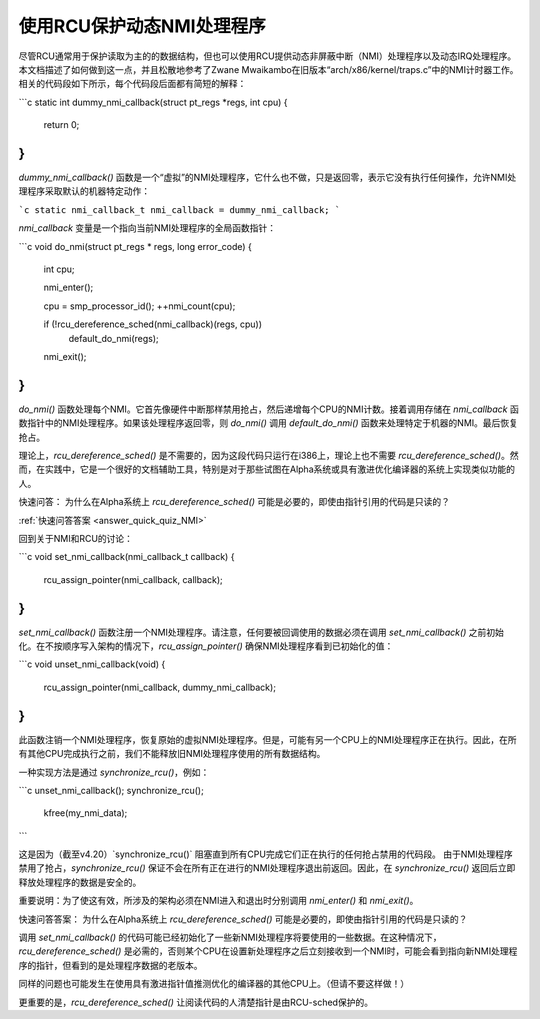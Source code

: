 使用RCU保护动态NMI处理程序
=========================================

尽管RCU通常用于保护读取为主的的数据结构，但也可以使用RCU提供动态非屏蔽中断（NMI）处理程序以及动态IRQ处理程序。本文档描述了如何做到这一点，并且松散地参考了Zwane Mwaikambo在旧版本“arch/x86/kernel/traps.c”中的NMI计时器工作。相关的代码段如下所示，每个代码段后面都有简短的解释：

```c
static int dummy_nmi_callback(struct pt_regs *regs, int cpu)
{
    return 0;
}
```

`dummy_nmi_callback()` 函数是一个“虚拟”的NMI处理程序，它什么也不做，只是返回零，表示它没有执行任何操作，允许NMI处理程序采取默认的机器特定动作：

```c
static nmi_callback_t nmi_callback = dummy_nmi_callback;
```

`nmi_callback` 变量是一个指向当前NMI处理程序的全局函数指针：

```c
void do_nmi(struct pt_regs * regs, long error_code)
{
    int cpu;

    nmi_enter();

    cpu = smp_processor_id();
    ++nmi_count(cpu);

    if (!rcu_dereference_sched(nmi_callback)(regs, cpu))
        default_do_nmi(regs);

    nmi_exit();
}
```

`do_nmi()` 函数处理每个NMI。它首先像硬件中断那样禁用抢占，然后递增每个CPU的NMI计数。接着调用存储在 `nmi_callback` 函数指针中的NMI处理程序。如果该处理程序返回零，则 `do_nmi()` 调用 `default_do_nmi()` 函数来处理特定于机器的NMI。最后恢复抢占。

理论上，`rcu_dereference_sched()` 是不需要的，因为这段代码只运行在i386上，理论上也不需要 `rcu_dereference_sched()`。然而，在实践中，它是一个很好的文档辅助工具，特别是对于那些试图在Alpha系统或具有激进优化编译器的系统上实现类似功能的人。

快速问答：
为什么在Alpha系统上 `rcu_dereference_sched()` 可能是必要的，即使由指针引用的代码是只读的？

:ref:`快速问答答案 <answer_quick_quiz_NMI>`

回到关于NMI和RCU的讨论：

```c
void set_nmi_callback(nmi_callback_t callback)
{
    rcu_assign_pointer(nmi_callback, callback);
}
```

`set_nmi_callback()` 函数注册一个NMI处理程序。请注意，任何要被回调使用的数据必须在调用 `set_nmi_callback()` 之前初始化。在不按顺序写入架构的情况下，`rcu_assign_pointer()` 确保NMI处理程序看到已初始化的值：

```c
void unset_nmi_callback(void)
{
    rcu_assign_pointer(nmi_callback, dummy_nmi_callback);
}
```

此函数注销一个NMI处理程序，恢复原始的虚拟NMI处理程序。但是，可能有另一个CPU上的NMI处理程序正在执行。因此，在所有其他CPU完成执行之前，我们不能释放旧NMI处理程序使用的所有数据结构。

一种实现方法是通过 `synchronize_rcu()`，例如：

```c
unset_nmi_callback();
synchronize_rcu();
	kfree(my_nmi_data);
```

这是因为（截至v4.20）`synchronize_rcu()` 阻塞直到所有CPU完成它们正在执行的任何抢占禁用的代码段。
由于NMI处理程序禁用了抢占，`synchronize_rcu()` 保证不会在所有正在进行的NMI处理程序退出前返回。因此，在 `synchronize_rcu()` 返回后立即释放处理程序的数据是安全的。

重要说明：为了使这有效，所涉及的架构必须在NMI进入和退出时分别调用 `nmi_enter()` 和 `nmi_exit()`。

.. _answer_quick_quiz_NMI:

快速问答答案：
为什么在Alpha系统上 `rcu_dereference_sched()` 可能是必要的，即使由指针引用的代码是只读的？

调用 `set_nmi_callback()` 的代码可能已经初始化了一些新NMI处理程序将要使用的一些数据。在这种情况下，`rcu_dereference_sched()` 是必需的，否则某个CPU在设置新处理程序之后立刻接收到一个NMI时，可能会看到指向新NMI处理程序的指针，但看到的是处理程序数据的老版本。

同样的问题也可能发生在使用具有激进指针值推测优化的编译器的其他CPU上。（但请不要这样做！）

更重要的是，`rcu_dereference_sched()` 让阅读代码的人清楚指针是由RCU-sched保护的。
